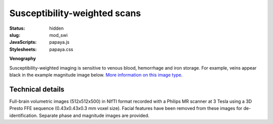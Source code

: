 Susceptibility-weighted scans
*****************************

:status: hidden
:slug: mod_swi
:JavaScripts: papaya.js
:Stylesheets: papaya.css

**Venography**

Susceptibility-weighted imaging is sensitive to venous blood, hemorrhage and
iron storage. For example, veins appear black in the example magnitude image
below.
`More information on this image type 
<http://en.wikipedia.org/wiki/Susceptibility_weighted_imaging">`_.

.. raw:: html

  <script type="text/javascript">
      var params = [];
      params["worldSpace"] = false;
      params["images"] = ["/data/swi_mag.nii.gz"];
      params["expandable"] = true;
      params["kioskMode"] = true;
      params["swi_mag.nii.gz"] = {"min": 50, "max": 200};
  </script>

  <div class="row">
    <div class="col-md-12">
      <div class="papaya-preview" data-params="params">
        <img class="img-responsive"
             src="/pics/mod_swi_viewer_preview.jpg"
             title="Click to load interactive viewer"
             alt="SW-weighted example image"
             onclick="$(this.parentNode).addClass('papaya'); papaya.Container.startPapaya(); this.parentNode.removeChild(this);" />
      </div>
    </div><!-- /.col-md-12 -->
  </div><!-- /.row -->


Technical details
=================

Full-brain volumetric images (512x512x500) in NIfTI format recorded with a
Philips MR scanner at 3 Tesla using a 3D Presto FFE sequence
(0.43x0.43x0.3 mm voxel size). Facial features have been removed from
these images for de-identification. Separate phase and magnitude images are
provided.
